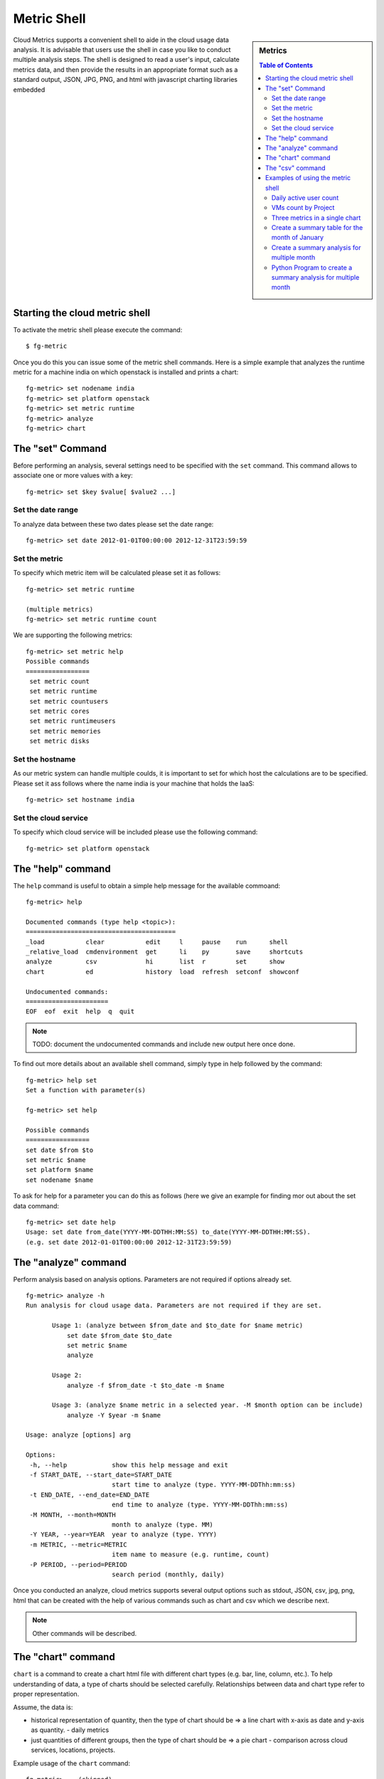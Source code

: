 Metric Shell
==============

.. sidebar:: 
   Metrics 

  .. contents:: Table of Contents
     :depth: 3

Cloud Metrics supports a convenient shell to aide in the cloud usage
data analysis. It is advisable that users use the shell in case you
like to conduct multiple analysis steps.  The shell is designed to
read a user's input, calculate metrics data, and then provide the
results in an appropriate format such as a standard output, JSON, JPG,
PNG, and html with javascript charting libraries embedded

.. There are currently eight different metrics to deliver system utilization, user activities and statistics. These statistical data are collected from log files which contain trackable information and from administrative command tools like euca2ools. The metrics system has simple operations to measure specific items such as virtual machine (VM) instances, registered VM images, virtual system resources, etc and there are count, average, sum, max, and min functions. In this section, you can find descriptions, instructions, and examples for the metrics.

Starting the cloud metric shell
----------------------------------------------------------------------

To activate the metric shell please execute the command::

 $ fg-metric

Once you do this you can issue some of the metric shell commands. Here
is a simple example that analyzes the runtime metric for a machine
india on which openstack is installed and prints a chart::

 fg-metric> set nodename india
 fg-metric> set platform openstack
 fg-metric> set metric runtime
 fg-metric> analyze
 fg-metric> chart 

The  "set" Command
-------------------------------------------------------------------------------

Before performing an analysis, several settings need to be specified
with the ``set`` command. This command allows to associate
one or more values with a key::

  fg-metric> set $key $value[ $value2 ...]

Set the date range
^^^^^^^^^^^^^^^^^^^^^^^^^^^^^^^^^^^^^^^^^^^^^^^^^^^^^^^^^^^^^^^^^^^^^^

To analyze data between these two dates please set the date range::
 
  fg-metric> set date 2012-01-01T00:00:00 2012-12-31T23:59:59


Set the metric
^^^^^^^^^^^^^^^^^^^^^^^^^^^^^^^^^^^^^^^^^^^^^^^^^^^^^^^^^^^^^^^^^^^^^^
To specify  which metric item will be calculated please set it as follows::

  fg-metric> set metric runtime

  (multiple metrics)
  fg-metric> set metric runtime count

We are supporting the following metrics::
 
 fg-metric> set metric help
 Possible commands
 =================
  set metric count
  set metric runtime
  set metric countusers
  set metric cores
  set metric runtimeusers
  set metric memories
  set metric disks

Set the hostname
^^^^^^^^^^^^^^^^^^^^^^^^^^^^^^^^^^^^^^^^^^^^^^^^^^^^^^^^^^^^^^^^^^^^^^
As our metric system can handle multiple coulds, it is important to
set for which host the calculations are to be specified. Please set it
ass follows where the name india is your machine that holds the IaaS::

  fg-metric> set hostname india


Set the cloud service
^^^^^^^^^^^^^^^^^^^^^^^^^^^^^^^^^^^^^^^^^^^^^^^^^^^^^^^^^^^^^^^^^^^^^^

To specify which cloud service will be included please use the
following command::

  fg-metric> set platform openstack

The "help" command
----------------------------------------------------------------------


The ``help`` command is useful to obtain a simple help message for the
available commoand::

  fg-metric> help

  Documented commands (type help <topic>):
  ========================================
  _load           clear           edit     l     pause    run      shell
  _relative_load  cmdenvironment  get      li    py       save     shortcuts
  analyze         csv             hi       list  r        set      show
  chart           ed              history  load  refresh  setconf  showconf

  Undocumented commands:
  ======================
  EOF  eof  exit  help  q  quit

.. note:: TODO: document the undocumented commands and include new output here once done.

To find out more details about an available shell command, simply type
in help followed by the command::

  fg-metric> help set
  Set a function with parameter(s)

  fg-metric> set help

  Possible commands
  =================
  set date $from $to
  set metric $name
  set platform $name
  set nodename $name

To ask for help for a parameter you can do this as follows (here we
give an example for finding mor out about the set data command::

  fg-metric> set date help
  Usage: set date from_date(YYYY-MM-DDTHH:MM:SS) to_date(YYYY-MM-DDTHH:MM:SS). 
  (e.g. set date 2012-01-01T00:00:00 2012-12-31T23:59:59)

The "analyze" command
----------------------------------------------------------------------

Perform analysis based on analysis options.
Parameters are not required if options already set.

::

 fg-metric> analyze -h
 Run analysis for cloud usage data. Parameters are not required if they are set.

        Usage 1: (analyze between $from_date and $to_date for $name metric)
            set date $from_date $to_date
            set metric $name
            analyze

        Usage 2:
            analyze -f $from_date -t $to_date -m $name

        Usage 3: (analyze $name metric in a selected year. -M $month option can be include)
            analyze -Y $year -m $name

 Usage: analyze [options] arg

 Options:
  -h, --help            show this help message and exit
  -f START_DATE, --start_date=START_DATE
                        start time to analyze (type. YYYY-MM-DDThh:mm:ss)
  -t END_DATE, --end_date=END_DATE
                        end time to analyze (type. YYYY-MM-DDThh:mm:ss)
  -M MONTH, --month=MONTH
                        month to analyze (type. MM)
  -Y YEAR, --year=YEAR  year to analyze (type. YYYY)
  -m METRIC, --metric=METRIC
                        item name to measure (e.g. runtime, count)
  -P PERIOD, --period=PERIOD
                        search period (monthly, daily)

Once you conducted an analyze, cloud metrics supports several output
options such as stdout, JSON, csv, jpg, png, html that can be created
with the help of various commands such as chart and csv which we
describe next.

.. note:: Other commands will be described.

The "chart" command
----------------------------------------------------------------------

``chart`` is a command to create a chart html file with different
chart types (e.g. bar, line, column, etc.).  To help understanding of
data, a type of charts should be selected carefully. Relationships
between data and chart type refer to proper representation.

Assume, the data is:

* historical representation of quantity, then the type of chart should
  be => a line chart with x-axis as date and y-axis as quantity.
  - daily metrics 

* just quantities of different groups, then the type of chart should be => a pie chart
  - comparison across cloud services, locations, projects.

Example usage of the ``chart`` command::

  fg-metric> ...(skipped)...
  fg-metric> analyze
  fg-metric> chart -t pie-basic --directory $directory_name

The "csv" command
----------------------------------------------------------------------

``csv`` ia a command to export statistics as a comma-separated values (csv) file.

Example usage of ``csv`` command::

  fg-metric> ...(skipped)...
  fg-metric> analyze
  fg-metric> csv
  2012-01-01T00:00:00-2013-01-01T00:00:00-runtime-openstack-india-dailyAll.csv is created

  (or)
  fg-metric> csv -o test/result.csv
  test/result.csv is created

Examples of using the metric shell
----------------------------------------------------------------------

We show now some examples to highlight how easy it is to generate
statistics with the metric shell.

Daily active user count
^^^^^^^^^^^^^^^^^^^^^^^

This example shows you how to retrieve data for a certain time period.
``set period daily`` provides statistics grouped by date. For example,
if the date settings cover 30 days, the statistics will have 30 record
sets instead of a single record.  The chart type can be selected with
``chart -t`` option. ``line-time-series`` is one of the types in
highcharts. For more details of the types, see here: 
`Highchart Demo <http://www.highcharts.com/demo/>`_. In our example we
create a chart that represents for each day the number of users using
a cloud services in a histogram over the specified period (see Figure
1). Using the script::

 clear
 set nodename %(hostname)s
 set platform %(service)s
 set date %(from_dateT)s %(to_dateT)s
 set period daily
 set metric countusers
 analyze
 chart -t line-time-series --directory %(output_directory)s

will result in the following image:

.. figure:: _static/examples/daily_active_user_count.png
   :scale: 70 %
   :alt: Daily active user count

   Figure 1. The count of active users. 

VMs count by Project
^^^^^^^^^^^^^^^^^^^^^

This example represents data in percentages for different project
groups. In this example, we use ``groupby`` instead of ``period`` in
the previous example. It will result in a pie chart showing the
fractions  of Launched VM instances by Project groups (Figure
2). Using the script::

 clear
 set nodename %(hostname)s
 set platform %(service)s
 set date %(from_dateT)s %(to_dateT)s
 set groupby project
 set metric count
 analyze
 chart -t pie-basic --directory %(output_directory)s

will result in the following image:

.. figure:: _static/examples/vms_count_by_project.png
   :scale: 70 %
   :alt: VMs count by Project

   Figure 2. VMs count by Project. 

Three metrics in a single chart
^^^^^^^^^^^^^^^^^^^^^^^^^^^^^^^

This example represents multiple data in a single chart with multiple
axes. ``combo-multi-axes`` allows to depict three metrics in a single
chart.    Here we show a chart that includes average monthly usage as
to Wall Hour (runtime), Count and the number of Users for VM instances
(Figure 3). Using the script::

 clear
 set nodename %(hostname)s
 set platform %(service)s
 set date %(from_dateT)s %(to_dateT)s
 set period monthly
 set metric runtime count countusers
 set timetype hour
 analyze
 chart -t combo-multi-axes --directory %(output_directory)s

will result in the following image:


.. figure:: _static/examples/three_metrics_in_a_single_chart.png
   :scale: 70 %
   :alt: Average Monthly Usage Data (Wall hour, Launched VMs, Users)

   Figure 3. Average Monthly Usage Data (Wall hour, Launched VMs, Users)

Create a summary table for the month of January
^^^^^^^^^^^^^^^^^^^^^^^^^^^^^^^^^^^^^^^^^^^^^^^^^^^^^^^^^^^^^^^^^^^^^^

The following will create a table with data produced for the month of January::

    > fg-metric
    fg> clear users
    fg> analyze -M 01
    fg> table --type users --separator ,  --caption Testing_the_csv_table
    fg> quit

Naturally you could store this script in a file and pipe to fg-metric
in case you have more complex or repetitive analysis to do. 

Create a summary analysis for multiple month
^^^^^^^^^^^^^^^^^^^^^^^^^^^^^^^^^^^^^^^^^^^^^^^^^^^^^^^^^^^^^^^^^^^^^^

.. note:: TOODO: Why is this eucalyptus? 
.. note:: TOODO: Why not " " in -t argument?

Assume you like to create a nice html page directory with the analysis
of the data contained. This can be done as follows. Assume the
following contents is in the file analyze.txt::

    clear users
    analyze -M 01 -Y 2012
    createreport -d 2012-01 -t Running_instances_per_user_of_Eucalyptus_in_India
    
    clear users
    analyze -M 02 -Y 2012
    createreport -d 2012-01 -t Running_instances_per_user_of_Eucalyptus_in_India
  
    createreports 2012-01 2012-02

This page creates a beautiful report page with links to the generated
graphs contained in the directories specified. All index files in the
directories are printed before the images in the directory are
included. The resulting report is an html report.

To start the script, simply use::

    cat analyze.txt | fg-metric

This will produce a nice directory tree with all the data needed for a
display.

Python Program to create a summary analysis for multiple month
^^^^^^^^^^^^^^^^^^^^^^^^^^^^^^^^^^^^^^^^^^^^^^^^^^^^^^^^^^^^^^^^^^^^^^

.. note:: TOODO: Hyungro do the test and complete, this will help you getting your automatic example going
.. note:: TOODO: Why is this eucalyptus? 


The previous example has the disadvantage that one has to explicitly
copy the lines that we use to access the analysis. However as Python
includes loops, we can just use loops to create such a script
programatically, while changing some parameters at the beginning::

  #! /usr/bin/env python
  from sh import fg-metric as metric

  filename = "/tmp/analyze.txt"

  years = ['2013']
  months =['01', '02']

  script = """
  clear users
  analyze -M %s(month) -Y %s(year)
  createreport -d %s(year)-result -t Running_instances_per_user_of_Eucalyptus_in_%s(host)
  """
  ###############################
  # DO NOT CHANGE FRM HERE
  #
  # Assampble the anzlyses to be done 

  f = open (filename, "w") 

  for year in years:
    for  month in months:
       data = {"year": year, "month": month}
       print >>f, script % data 
  close f
  # finish the script 

  metric("-f", filename)

Naturaly this programm pattern can be used for more cases such as
identifying the current time and generating based on this scripts the
automatically create new alanysis, or the detection if an analysis was
already performed and skipping it. Hence it is possible to create a
fast script that does not need to recreate the majority of the
calculations, but only injects new data and calculate metrics based on
this new data.  

